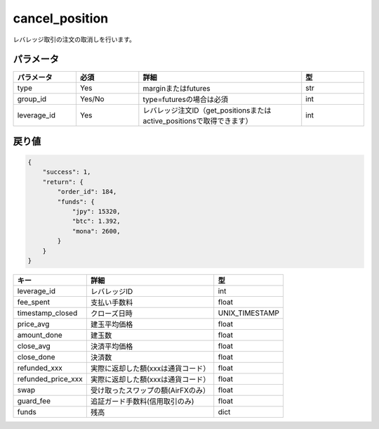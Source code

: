 =============================
cancel_position
=============================


レバレッジ取引の注文の取消しを行います。

パラメータ
==============

.. csv-table::
   :header: "パラメータ", "必須", "詳細", "型"
   :widths: 5, 5, 13, 5

   "type", "Yes", "marginまたはfutures", "str"
   "group_id", "Yes/No", "type=futuresの場合は必須", "int"
   "leverage_id", "Yes", "レバレッジ注文ID（get_positionsまたはactive_positionsで取得できます）", "int"


戻り値
==============
.. code-block:: python

    {
        "success": 1,
        "return": {
            "order_id": 184,
            "funds": {
                "jpy": 15320,
                "btc": 1.392,
                "mona": 2600,
            }
        }
    }

.. csv-table::
   :header: "キー", "詳細", "型"

   "leverage_id", "レバレッジID", "int"
   "fee_spent", "支払い手数料", "float"
   "timestamp_closed", "クローズ日時", "UNIX_TIMESTAMP"
   "price_avg", "建玉平均価格", "float"
   "amount_done", "建玉数", "float"
   "close_avg", "決済平均価格", "float"
   "close_done", "決済数", "float"
   "refunded_xxx", "実際に返却した額(xxxは通貨コード）", "float"
   "refunded_price_xxx", "実際に返却した額(xxxは通貨コード）", "float"
   "swap", "受け取ったスワップの額(AirFXのみ）", "float"
   "guard_fee", "追証ガード手数料(信用取引のみ)", "float"
   "funds", "残高", "dict"
